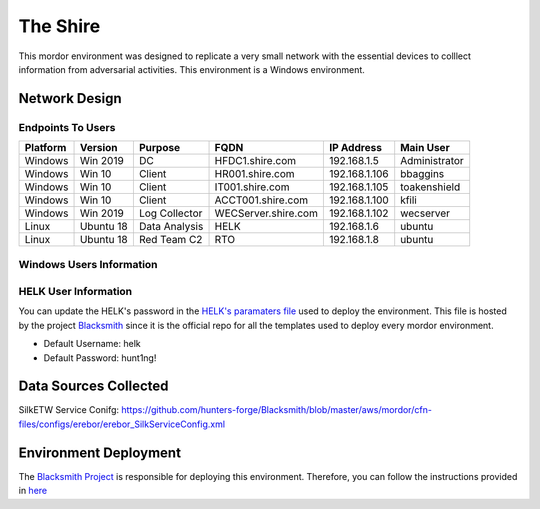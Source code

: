The Shire
=========

.. image:: _static/network-erebor.jpeg
    :alt: The Shire
    :scale: 60%

This mordor environment was designed to replicate a very small network with the essential devices to colllect information from adversarial activities.
This environment is a Windows environment.

Network Design
##############

.. image:: _static/mordor-erebor-environment.png
    :alt: erebor Design
    :scale: 35%

Endpoints To Users
******************

+-----------+-------------+---------------+---------------------+---------------+---------------+
| Platform  | Version     | Purpose       | FQDN                | IP Address    | Main User     |
+===========+=============+===============+=====================+===============+===============+
| Windows   | Win 2019    | DC            | HFDC1.shire.com     | 192.168.1.5   | Administrator |
+-----------+-------------+---------------+---------------------+---------------+---------------+
| Windows   | Win 10      | Client        | HR001.shire.com     | 192.168.1.106 | bbaggins      |
+-----------+-------------+---------------+---------------------+---------------+---------------+
| Windows   | Win 10      | Client        | IT001.shire.com     | 192.168.1.105 | toakenshield  |
+-----------+-------------+---------------+---------------------+---------------+---------------+
| Windows   | Win 10      | Client        | ACCT001.shire.com   | 192.168.1.100 | kfili         |
+-----------+-------------+---------------+---------------------+---------------+---------------+
| Windows   | Win 2019    | Log Collector | WECServer.shire.com | 192.168.1.102 | wecserver     |
+-----------+-------------+---------------+---------------------+---------------+---------------+
| Linux     | Ubuntu 18   | Data Analysis | HELK                | 192.168.1.6   | ubuntu        |
+-----------+-------------+---------------+---------------------+---------------+---------------+
| Linux     | Ubuntu 18   | Red Team C2   | RTO                 | 192.168.1.8   | ubuntu        |
+-----------+-------------+---------------+---------------------+---------------+---------------+

Windows Users Information
*************************

.. csv-table::
    :file: _static/erebor_users.csv
    :header-rows: 1

HELK User Information
*********************

You can update the HELK's password in the `HELK's paramaters file <https://github.com/hunters-forge/Blacksmith/blob/master/aws/mordor/cfn-parameters/erebor/helk-server-parameters.json>`_ used to deploy the environment.
This file is hosted by the project `Blacksmith <https://github.com/hunters-forge/Blacksmith>`_ since it is the official repo for all the templates used to deploy every mordor environment.

* Default Username: helk
* Default Password: hunt1ng!

Data Sources Collected
######################

SilkETW Service Conifg: https://github.com/hunters-forge/Blacksmith/blob/master/aws/mordor/cfn-files/configs/erebor/erebor_SilkServiceConfig.xml

Environment Deployment
######################

The `Blacksmith Project <https://blacksmith.readthedocs.io/en/latest/>`_ is responsible for deploying this environment.
Therefore, you can follow the instructions provided in `here <https://blacksmith.readthedocs.io/en/latest/mordor_erebor.html>`_